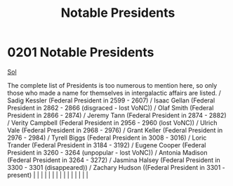 :PROPERTIES:
:ID:       0d545a1a-0573-4683-9480-48b4ac3cced1
:END:
#+title: Notable Presidents
#+filetags: :beacon:
*     0201  Notable Presidents
[[id:6ace5ab9-af2a-4ad7-bb52-6059c0d3ab4a][Sol]]

The complete list of Presidents is too numerous to mention here, so only those who made a name for themselves in intergalactic affairs are listed. / Sadig Kessler (Federal President in 2599 - 2607) / Isaac Gellan (Federal President in 2862 - 2866 (disgraced - lost VoNC)) / Olaf Smith (Federal President in 2866 - 2874) / Jeremy Tann (Federal President in 2874 - 2882) / Verity Campbell (Federal President in 2956 - 2960 (lost VoNC)) / Ulrich Vale (Federal President in 2968 - 2976) / Grant Keller (Federal President in 2976 - 2984) / Tyrell Biggs (Federal President in 3008 - 3016) / Loric Trander (Federal President in 3184 - 3192) / Eugene Cooper (Federal President in 3260 - 3264 (unpopular - lost VoNC)) / Antonia Madison (Federal President in 3264 - 3272) / Jasmina Halsey (Federal President in 3300 - 3301 (disappeared)) / Zachary Hudson ((Federal President in 3301 - present)                                                                                                                                                                                                                                                                                                                                                                                                                                                                                                                                                                                                                                                                                                                                                                                                                                                                                                                                                                                                                                                                                                                                                                                                                                                                                                                                                                                                                                                                                                                                                                                                                                                                                                                                                                                                                                                                                                                                                                                                                                                                                                                               |   |   |                                                                                                                                                                                                                                                                                                                                                                                                                                                                                                                                                                                                                                                                                                                                                                                                                                                                                                                                                                                                                       |   |   |   |   |   |   |   |   |   |   |   |   

[[file:img/beacons/0201B.png]]
